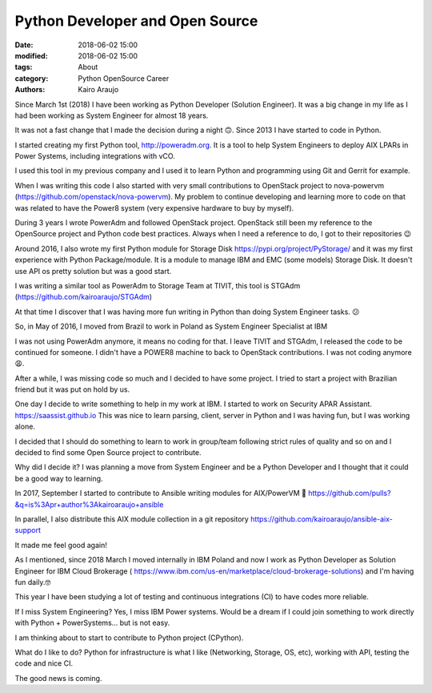 Python Developer and Open Source
################################

:date: 2018-06-02 15:00
:modified: 2018-06-02 15:00
:tags: About
:category: Python OpenSource Career
:authors: Kairo Araujo

Since March 1st (2018) I have been working as Python Developer (Solution
Engineer). It was a big change in my life as I had been working as System
Engineer for almost 18 years.

It was not a fast change that I made the decision during a night 🙃. Since 2013 I
have started to code in Python.

I started creating my first Python tool, http://poweradm.org. It is a tool to
help System Engineers to deploy AIX LPARs in Power Systems, including
integrations with vCO.

I used this tool in my previous company and I used it to learn Python and
programming using Git and Gerrit for example.

When I was writing this code I also started with very small contributions to
OpenStack project to nova-powervm (https://github.com/openstack/nova-powervm).
My problem to continue developing and learning more to code on that was related
to have the Power8 system (very expensive hardware to buy by myself).

During 3 years I wrote PowerAdm and followed OpenStack project. OpenStack still
been my reference to the OpenSource project and Python code best practices.
Always when I need a reference to do, I got to their repositories 😉

Around 2016, I also wrote my first Python module for Storage Disk
https://pypi.org/project/PyStorage/ and it was my first experience with Python
Package/module. It is a module to manage IBM and EMC (some models) Storage
Disk. It doesn't use API os pretty solution but was a good start.

I was writing a similar tool as PowerAdm to Storage Team at TIVIT, this tool is
STGAdm (https://github.com/kairoaraujo/STGAdm)

At that time I discover that I was having more fun writing in Python than doing
System Engineer tasks. 😕

So, in May of 2016, I moved from Brazil to work in Poland as System Engineer
Specialist at IBM

I was not using PowerAdm anymore, it means no coding for that. I leave TIVIT
and STGAdm, I released the code to be continued for someone. I didn't have a
POWER8 machine to back to OpenStack contributions. I was not coding anymore 😩.

After a while, I was missing code so much and I decided to have some project. I
tried to start a project with Brazilian friend but it was put on hold by us.

One day I decide to write something to help in my work at IBM. I started to work
on Security APAR Assistant. https://saassist.github.io
This was nice to learn parsing, client, server in Python and I was having fun,
but I was working alone.

I decided that I should do something to learn to work in group/team following
strict rules of quality and so on and I decided to find some Open Source
project to contribute.

Why did I decide it? I was planning a move from System Engineer and be a Python
Developer and I thought that it could be a good way to learning.

In 2017, September I started to contribute to Ansible writing modules for
AIX/PowerVM 🤪 https://github.com/pulls?&q=is%3Apr+author%3Akairoaraujo+ansible

In parallel, I also distribute this AIX module collection in a git repository
https://github.com/kairoaraujo/ansible-aix-support

It made me feel good again!

As I mentioned, since 2018 March I moved internally in IBM Poland and now I
work as Python Developer as Solution Engineer for IBM Cloud Brokerage (
https://www.ibm.com/us-en/marketplace/cloud-brokerage-solutions) and I'm having
fun daily.🤓

This year I have been studying a lot of testing and continuous integrations (CI)
to have codes more reliable.

If I miss System Engineering? Yes, I miss IBM Power systems. Would be a dream
if I could join something to work directly with Python + PowerSystems... but is
not easy.

I am thinking about to start to contribute to Python project (CPython).

What do I like to do? Python for infrastructure is what I like (Networking,
Storage, OS, etc), working with API, testing the code and nice CI.

The good news is coming.
